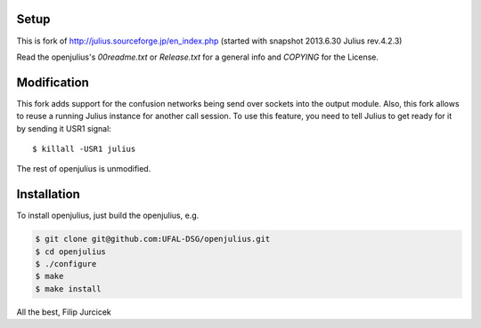 Setup
=====

This is fork of http://julius.sourceforge.jp/en_index.php (started with snapshot 2013.6.30 Julius rev.4.2.3)

Read the openjulius's `00readme.txt` or `Release.txt` for a general info and `COPYING` for the License.

Modification
============

This fork adds support for the confusion networks being send over sockets into the output module. 
Also, this fork allows to reuse a running Julius instance for another call session. To use this feature, you need 
to tell Julius to get ready for it by sending it USR1 signal::

 $ killall -USR1 julius
 

The rest of openjulius is unmodified.                                                                    

Installation
============

To install openjulius, just build the openjulius, e.g.

.. code-block:: bash

    $ git clone git@github.com:UFAL-DSG/openjulius.git
    $ cd openjulius
    $ ./configure
    $ make
    $ make install

All the best,
Filip Jurcicek    



